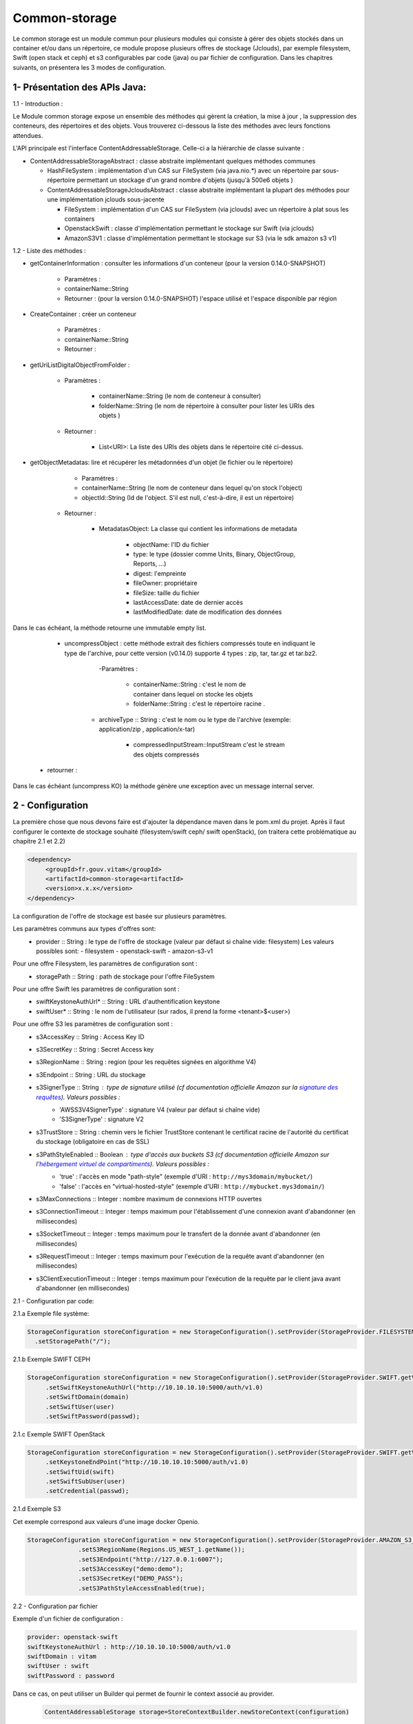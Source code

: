 ==============
Common-storage
==============

Le common storage est un module commun pour plusieurs modules qui consiste à gérer des objets stockés dans un container et/ou dans un répertoire, ce module propose plusieurs offres de stockage (Jclouds), par exemple filesystem, Swift (open stack et ceph) et s3 configurables par code (java) ou par fichier de configuration. Dans les chapitres suivants, on présentera les 3 modes de configuration.

1- Présentation des APIs Java:
------------------------------------------------
1.1 - Introduction :

Le Module common storage expose un ensemble des méthodes qui gèrent la création, la mise à jour , la suppression des conteneurs, des répertoires et des objets. Vous trouverez ci-dessous la liste des méthodes avec leurs fonctions attendues.

L'API principale est l'interface ContentAddressableStorage. Celle-ci a la hiérarchie de classe suivante :

- ContentAddressableStorageAbstract : classe abstraite implémentant quelques méthodes communes

  * HashFileSystem : implémentation d'un CAS sur FileSystem (via java.nio.*) avec un répertoire par sous-répertoire permettant un stockage d'un grand nombre d'objets (jusqu'à 500e6 objets )
  * ContentAddressableStorageJcloudsAbstract : classe abstraite implémentant la plupart des méthodes pour une implémentation jclouds sous-jacente

    + FileSystem : implémentation d'un CAS sur FileSystem (via jclouds) avec un répertoire à plat sous les containers
    + OpenstackSwift : classe d'implémentation permettant le stockage sur Swift (via jclouds)
    + AmazonS3V1 : classe d'implémentation permettant le stockage sur S3 (via le sdk amazon s3 v1)

1.2 - Liste des méthodes :

- getContainerInformation : consulter les informations d'un conteneur (pour la version 0.14.0-SNAPSHOT)

    - Paramètres :
    - containerName::String
    - Retourner : (pour la version 0.14.0-SNAPSHOT) l'espace utilisé et l'espace disponible par région

- CreateContainer : créer un conteneur

    - Paramètres :
    - containerName::String
    - Retourner :

- getUriListDigitalObjectFromFolder :

    - Paramètres :

        - containerName::String (le nom de conteneur à consulter)
        - folderName::String (le nom de répertoire à consulter pour lister les URIs des objets )

    - Retourner :

        - List<URI>: La liste des URIs des objets dans le répertoire cité ci-dessus.

- getObjectMetadatas: lire et récupérer les métadonnées d'un objet (le fichier ou le répertoire)

	- Paramètres :

    	- containerName::String (le nom de conteneur dans lequel qu'on stock l'object)
    	- objectId::String (Id de l'object. S'il est null, c'est-à-dire, il est un répertoire)

    - Retourner :

    	- MetadatasObject: La classe qui contient les informations de metadata

    		- objectName: l'ID du fichier
    		- type: le type (dossier comme Units, Binary, ObjectGroup, Reports, ...)
    		- digest: l'empreinte
    		- fileOwner: propriétaire
    		- fileSize: taille du fichier
    		- lastAccessDate: date de dernier accès
    		- lastModifiedDate: date de modification des données


Dans le cas échéant, la méthode retourne une immutable empty list.

	- uncompressObject : cette méthode extrait des fichiers compressés toute en indiquant le type de l'archive, pour cette version (v0.14.0) supporte 4 types : zip, tar, tar.gz et tar.bz2.

		-Paramètres :

			- containerName::String : c'est le nom de container dans lequel on stocke les objets
			- folderName::String : c'est le répertoire racine .

            - archiveType :: String : c'est le nom ou le type de l'archive (exemple: application/zip , application/x-tar)

			- compressedInputStream::InputStream c'est le stream des objets compressés

    - retourner :

Dans le cas échéant (uncompress KO) la méthode génère une exception avec un message internal server.

2 - Configuration
------------------

La première chose que nous devons faire est d'ajouter la dépendance maven dans le pom.xml du projet. Après il faut configurer le contexte de stockage souhaité (filesystem/swift ceph/ swift openStack), (on traitera cette problématique au chapitre 2.1 et 2.2)

.. code-block:: xml

  <dependency>
       <groupId>fr.gouv.vitam</groupId>
       <artifactId>common-storage<artifactId>
       <version>x.x.x</version>
  </dependency>

La configuration de l'offre de stockage est basée sur plusieurs paramètres.

Les paramètres communs aux types d'offres sont:
  - provider :: String : le type de l'offre de stockage (valeur par défaut si chaîne vide: filesystem) Les valeurs possibles sont:
    - filesystem
    - openstack-swift
    - amazon-s3-v1

Pour une offre Filesystem, les paramètres de configuration sont :
  - storagePath :: String : path de stockage pour l'offre FileSystem

Pour une offre Swift les paramètres de configuration sont :
  - swiftKeystoneAuthUrl* :: String : URL d'authentification keystone
  - swiftUser* :: String : le nom de l'utilisateur (sur rados, il prend la forme <tenant>$<user>)

Pour une offre S3 les paramètres de configuration sont :
  - s3AccessKey :: String : Access Key ID
  - s3SecretKey :: String : Secret Access key
  - s3RegionName :: String : region (pour les requêtes signées en algorithme V4)
  - s3Endpoint :: String : URL du stockage
  - s3SignerType :: String : type de signature utilisé (cf documentation officielle Amazon sur la `signature des requêtes <https://docs.aws.amazon.com/fr_fr/AmazonS3/latest/dev/UsingAWSSDK.html#specify-signature-version>`_). Valeurs possibles :
     - 'AWSS3V4SignerType' : signature V4 (valeur par défaut si chaîne vide)
     - 'S3SignerType' : signature V2
  - s3TrustStore :: String : chemin vers le fichier TrustStore contenant le certificat racine de l'autorité du certificat du stockage (obligatoire en cas de SSL)
  - s3PathStyleEnabled :: Boolean : type d'accès aux buckets S3 (cf documentation officielle Amazon sur l'`hébergement virtuel de compartiments <https://docs.aws.amazon.com/fr_fr/AmazonS3/latest/dev/VirtualHosting.html>`_). Valeurs possibles :
     - 'true' : l'accès en mode "path-style" (exemple d'URI : ``http://mys3domain/mybucket/``)
     - 'false' : l'accès en "virtual-hosted-style" (exemple d'URI : ``http://mybucket.mys3domain/``)
  - s3MaxConnections :: Integer : nombre maximum de connexions HTTP ouvertes
  - s3ConnectionTimeout :: Integer : temps maximum pour l'établissement d'une connexion avant d'abandonner (en millisecondes)
  - s3SocketTimeout :: Integer : temps maximum pour le transfert de la donnée avant d'abandonner (en millisecondes)
  - s3RequestTimeout :: Integer : temps maximum pour l'exécution de la requête avant d'abandonner (en millisecondes)
  - s3ClientExecutionTimeout :: Integer : temps maximum pour l'exécution de la requête par le client java avant d'abandonner (en millisecondes)


2.1 - Configuration par code:

2.1.a Exemple file système:

.. code-block:: java

  StorageConfiguration storeConfiguration = new StorageConfiguration().setProvider(StorageProvider.FILESYSTEM.getValue())
    .setStoragePath("/");



2.1.b Exemple SWIFT CEPH

.. code-block:: java

  StorageConfiguration storeConfiguration = new StorageConfiguration().setProvider(StorageProvider.SWIFT.getValue())
       .setSwiftKeystoneAuthUrl("http://10.10.10.10:5000/auth/v1.0)
       .setSwiftDomain(domain)
       .setSwiftUser(user)
       .setSwiftPassword(passwd);

2.1.c Exemple SWIFT OpenStack

.. code-block:: java

  StorageConfiguration storeConfiguration = new StorageConfiguration().setProvider(StorageProvider.SWIFT.getValue())
       .setKeystoneEndPoint("http://10.10.10.10:5000/auth/v1.0)
       .setSwiftUid(swift)
       .setSwiftSubUser(user)
       .setCredential(passwd);

2.1.d Exemple S3

Cet exemple correspond aux valeurs d'une image docker Openio.

.. code-block:: java

  StorageConfiguration storeConfiguration = new StorageConfiguration().setProvider(StorageProvider.AMAZON_S3_V1.getValue())
		.setS3RegionName(Regions.US_WEST_1.getName());
		.setS3Endpoint("http://127.0.0.1:6007");
		.setS3AccessKey("demo:demo");
		.setS3SecretKey("DEMO_PASS");
		.setS3PathStyleAccessEnabled(true);


2.2 - Configuration par fichier


Exemple d'un fichier de configuration :

.. code-block:: yaml

  provider: openstack-swift
  swiftKeystoneAuthUrl : http://10.10.10.10:5000/auth/v1.0
  swiftDomain : vitam
  swiftUser : swift
  swiftPassword : password

Dans ce cas, on peut utiliser un Builder qui permet de fournir le context associé au provider.

 .. code-block:: java

	ContentAddressableStorage storage=StoreContextBuilder.newStoreContext(configuration)



3- Présentation des méthodes dans SWIFT & FileSystem:
------------------------------------------------------

3.1 - Introduction :

Il y a deux classes qui héritent les APIs. L'une utilise SWIFT et l'autre utilise FileSystem.

3.2 - Liste des méthodes :

3.2.1 getObjectInformation :

- SWIFT: Obtenir l'objet par les APIs Swift

.. code-block:: java

		result.setFileOwner("Vitam_" + containerName.split("_")[0]);
        result.setType(containerName.split("_")[1]);
        result.setLastAccessDate(null);
        if (objectId != null) {
            SwiftObject swiftobject = getSwiftAPi()
                .getObjectApi(swiftApi.getConfiguredRegions().iterator().next(), containerName).get(objectId);

            result.setObjectName(objectId);
            result.setDigest(computeObjectDigest(containerName, objectId, VitamConfiguration.getDefaultDigestType()));
            result.setFileSize(swiftobject.getPayload().getContentMetadata().getContentLength());
            result.setLastModifiedDate(swiftobject.getLastModified().toString());
        } else {
            Container container = getContainerApi().get(containerName);
            result.setObjectName(containerName);
            result.setDigest(null);
            result.setFileSize(container.getBytesUsed());
            result.setLastModifiedDate(null);
        }

- FileSystem: Obtenir le fichier de jclouds par le nom du conteneur et le nom du dossier

.. code-block:: java

		File file = getFileFromJClouds(containerName, objectId);
        BasicFileAttributes basicAttribs = getFileAttributes(file);
        long size = Files.size(Paths.get(file.getPath()));
        if (null != file) {
            if (objectId != null) {
                result.setObjectName(objectId);
                result.setDigest(computeObjectDigest(containerName, objectId, VitamConfiguration.getDefaultDigestType()));
                result.setFileSize(size);
            } else {
                result.setObjectName(containerName);
                result.setDigest(null);
                result.setFileSize(getFolderUsedSize(file));
            }
            result.setType(containerName.split("_")[1]);
            result.setFileOwner("Vitam_" + containerName.split("_")[0]);
            result.setLastAccessDate(basicAttribs.lastAccessTime().toString());
            result.setLastModifiedDate(basicAttribs.lastModifiedTime().toString());
        }

4- Détail de l'implémentation HashFileSystem
--------------------------------------------

Logique d'implémentation

- /<storage-path> : défini par configuration

  * /container-name : sur les offres de stockage, cela est construit dans le CAS Manager par concaténation du type d'objet et du tenant . Cette configuration n'est pas la configuration cible (notamment par rapport à l'offre froide)

    + /0/a/b/c/<fichier> : avec 0abc les 4 premiers hexdigits du SHA-256 du nom du fichier stocké
